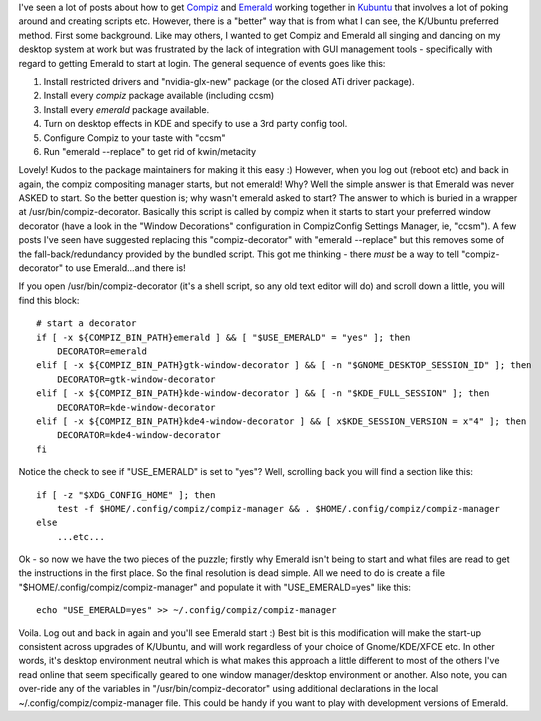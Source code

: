 .. title: Compiz + Emerald in Kubuntu (Hardy 8.04)
.. slug: Compiz_and_Emerald_in_Kubuntu
.. date: 2008-10-13 12:08:00 UTC+10:00
.. tags: tech,blog,James
.. category: 
.. link: 

I've seen a lot of posts about how to get `Compiz`_ and `Emerald`_ working
together in `Kubuntu`_ that involves a lot of poking around and
creating scripts etc. However, there is a "better" way that is from
what I can see, the K/Ubuntu preferred method. First some background.
Like may others, I wanted to get Compiz and Emerald all singing and
dancing on my desktop system at work but was frustrated by the lack of
integration with GUI management tools - specifically with regard to
getting Emerald to start at login. The general sequence of events goes
like this:

#. Install restricted drivers and "nvidia-glx-new" package (or the
   closed ATi driver package).
#. Install every *compiz* package available (including ccsm)
#. Install every *emerald* package available.
#. Turn on desktop effects in KDE and specify to use a 3rd party
   config tool.
#. Configure Compiz to your taste with "ccsm"
#. Run "emerald --replace" to get rid of kwin/metacity

Lovely! Kudos to the package maintainers for making it this easy :)
However, when you log out (reboot etc) and back in again, the compiz
compositing manager starts, but not emerald! Why? Well the simple
answer is that Emerald was never ASKED to start. So the better
question is; why wasn't emerald asked to start? The answer to which is
buried in a wrapper at /usr/bin/compiz-decorator. Basically this
script is called by compiz when it starts to start your preferred
window decorator (have a look in the "Window Decorations"
configuration in CompizConfig Settings Manager, ie, "ccsm"). A few
posts I've seen have suggested replacing this "compiz-decorator" with
"emerald --replace" but this removes some of the fall-back/redundancy
provided by the bundled script. This got me thinking - there *must* be
a way to tell "compiz-decorator" to use Emerald...and there is!

If you open /usr/bin/compiz-decorator (it's a shell script, so any old
text editor will do) and scroll down a little, you will find this
block:

::

    # start a decorator
    if [ -x ${COMPIZ_BIN_PATH}emerald ] && [ "$USE_EMERALD" = "yes" ]; then
        DECORATOR=emerald
    elif [ -x ${COMPIZ_BIN_PATH}gtk-window-decorator ] && [ -n "$GNOME_DESKTOP_SESSION_ID" ]; then
        DECORATOR=gtk-window-decorator
    elif [ -x ${COMPIZ_BIN_PATH}kde-window-decorator ] && [ -n "$KDE_FULL_SESSION" ]; then
        DECORATOR=kde-window-decorator
    elif [ -x ${COMPIZ_BIN_PATH}kde4-window-decorator ] && [ x$KDE_SESSION_VERSION = x"4" ]; then
        DECORATOR=kde4-window-decorator
    fi

Notice the check to see if "USE_EMERALD" is set to "yes"? Well,
scrolling back you will find a section like this:

::
    
    if [ -z "$XDG_CONFIG_HOME" ]; then
        test -f $HOME/.config/compiz/compiz-manager && . $HOME/.config/compiz/compiz-manager
    else
        ...etc...

Ok - so now we have the two pieces of the puzzle; firstly why Emerald
isn't being to start and what files are read to get the instructions
in the first place. So the final resolution is dead simple. All we
need to do is create a file "$HOME/.config/compiz/compiz-manager" and
populate it with "USE_EMERALD=yes" like this:

::
    
    echo "USE_EMERALD=yes" >> ~/.config/compiz/compiz-manager

Voila. Log out and back in again and you'll see Emerald start :) Best
bit is this modification will make the start-up consistent across
upgrades of K/Ubuntu, and will work regardless of your choice of
Gnome/KDE/XFCE etc. In other words, it's desktop environment neutral
which is what makes this approach a little different to most of the
others I've read online that seem specifically geared to one window
manager/desktop environment or another. Also note, you can over-ride
any of the variables in "/usr/bin/compiz-decorator" using additional
declarations in the local ~/.config/compiz/compiz-manager file. This
could be handy if you want to play with development versions of
Emerald.

.. _Emerald: http://wiki.compiz-fusion.org/Decorators/Emerald
.. _Compiz: http://www.compiz-fusion.org/
.. _Kubuntu: http://www.kubuntu.org
